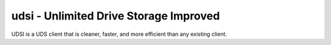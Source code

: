 udsi - Unlimited Drive Storage Improved
=======================================

UDSI is a UDS client that is cleaner, faster, and more efficient than any existing client.